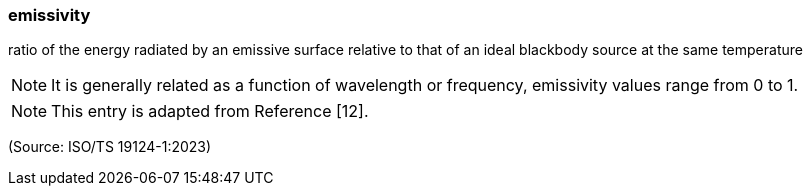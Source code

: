 === emissivity

ratio of the energy radiated by an emissive surface relative to that of an ideal blackbody source at the same temperature

NOTE: It is generally related as a function of wavelength or frequency, emissivity values range from 0 to 1.

NOTE: This entry is adapted from Reference [12].

(Source: ISO/TS 19124-1:2023)

